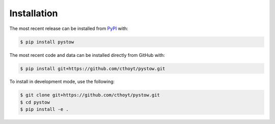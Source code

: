 Installation
============
The most recent release can be installed from
`PyPI <https://pypi.org/project/pystow>`_ with:

.. code-block:: shell

    $ pip install pystow

The most recent code and data can be installed directly from GitHub with:

.. code-block:: shell

    $ pip install git+https://github.com/cthoyt/pystow.git

To install in development mode, use the following:

.. code-block:: shell

    $ git clone git+https://github.com/cthoyt/pystow.git
    $ cd pystow
    $ pip install -e .
